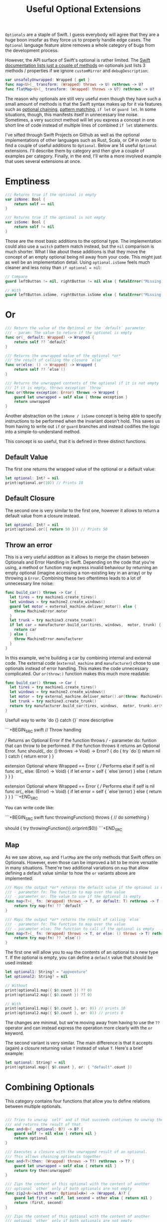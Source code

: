#+title: Useful Optional Extensions
#+tags: swift cocoa ios
#+keywords: swift protocol optional optionals extensions
#+summary: Several helpful extensions to the Optional type in order to simplify using it.
#+description: Several helpful extensions to the Optional type in order to simplify using it.
#+OPTIONS: toc:nil

=Optionals= are a staple of Swift. I guess everybody will agree that they are a huge boon insofar as they force us to properly handle edge cases. The =Optional= language feature alone removes a whole category of bugs from the development process.

However, the API surface of Swift's optional is rather limited. The [[https://developer.apple.com/documentation/swift/optional#topics][Swift documentation lists just a couple of methods]] on optionals just lists 3 methods / properties if we ignore =customMirror= and =debugDescription=:

#+BEGIN_SRC swift
var unsafelyUnwrapped: Wrapped { get } 
func map<U>(_ transform: (Wrapped) throws -> U) rethrows -> U? 
func flatMap<U>(_ transform: (Wrapped) throws -> U?) rethrows -> U? 
#+END_SRC

The reason why optionals are still very useful even though they have such a small amount of methods is that the Swift syntax makes up for it via features such as [[http://appventure.me/2014/06/13/swift-optionals-made-simple/][optional chaining]], [[http://appventure.me/2015/08/20/swift-pattern-matching-in-detail/][pattern matching]], =if let= or =guard let=. In some situations, though, this manifests itself in unnecessary line noise. Sometimes, a very succinct method will let you express a concept in one short line of code instead of multiple lines of combined =if let= statements.

I've sifted through Swift Projects on Github as well as the optional implementations of other languages such as Rust, Scala, or C# in order to find a couple of useful additions to =Optional=. Below are 14 useful =Optional= extensions. I'll describe them by category and then give a couple of examples per category. Finally, in the end, I'll write a more involved example that uses several extensions at once.

* Emptiness
#+BEGIN_SRC swift
    /// Returns true if the optional is empty
    var isNone: Bool {
        return self == nil
    }

    /// Returns true if the optional is not empty
    var isSome: Bool {
        return self != nil
    }

#+END_SRC

Those are the most basic additions to the optional type. The implementation could also use a =switch= pattern match instead, but the =nil= comparison is much shorter. What I like about these additions is that they move the concept of an empty optional being nil away from your code. This might just as well be an implementation detail. Using =optional.isSome= feels much cleaner and less noisy than =if optional = nil=:

#+BEGIN_SRC swift
// Compare
guard leftButton != nil, rightButton != nil else { fatalError("Missing Interface Builder connections") }

// With
guard leftButton.isSome, rightButton.isSome else { fatalError("Missing Interface Builder connections") }
#+END_SRC

* Or

#+BEGIN_SRC swift
    /// Return the value of the Optional or the `default` parameter
    /// - param: The value to return if the optional is empty
    func or(_ default: Wrapped) -> Wrapped {
        return self ?? `default`
    }
    
    /// Returns the unwrapped value of the optional *or*
    /// the result of calling the closure `else`
    func or(else: () -> Wrapped) -> Wrapped {
        return self ?? `else`()
    }

    /// Returns the unwrapped contents of the optional if it is not empty
    /// If it is empty, throws exception `throw`
    func or(throw exception: Error) throws -> Wrapped {
        guard let unwrapped = self else { throw exception }
        return unwrapped
    }
#+END_SRC

Another abstraction on the =isNone / isSome= concept is being able to specify instructions to be performed when the invariant doesn't hold. This saves us from having to write out =if= or =guard= branches and instead codifies the logic into a simple-to-understand method. 

This concept is so useful, that it is defined in three distinct functions.

**  Default Value
The first one returns the wrapped value of the optional or a default value:
#+BEGIN_SRC swift
let optional: Int? = nil
print(optional.or(10)) // Prints 10
#+END_SRC

** Default Closure
The second one is very similar to the first one, however it allows to return a default value from a closure instead.
#+BEGIN_SRC swift
let optional: Int? = nil
print(optional.or({ return 50 })) // Prints 50
#+END_SRC

** Throw an error

This is a very useful addition as it allows to merge the chasm between Optionals and Error Handling in Swift. Depending on the code that you're using, a method or function may express invalid behaviour by returning an empty optional (imagine accessing a non-existing key in an array) or by throwing a =Error=. Combining these two oftentimes leads to a lot of unnecessary line noise:

#+BEGIN_SRC swift
func build_car() throws -> Car {
  let tires = try machine1.create_tires()
  let windows = try machine2.create_windows()
  guard let motor = external_machine.deliver_motor() else {
    throw MachineError.motor
  }
  let trunk = try machine3.create_trunk()
  if let car = manufacturer.build_car(tires, windows,  motor, trunk) {
    return car
  } else {
    throw MachineError.manufacturer
  }
}
#+END_SRC

In this example, we're building a car by combining internal and external code. The external code (=external_machine= and =manufacturer=) chose to use optionals instead of error handling. This makes the code unnecessary complicated. Our =or(throw:)= function makes this much more readable:

#+BEGIN_SRC swift
func build_car() throws -> Car {
  let tires = try machine1.create_tires()
  let windows = try machine2.create_windows()
  let motor = try external_machine.deliver_motor().or(throw: MachineError.motor)
  let trunk = try machine3.create_trunk()
  return try manufacturer.build_car(tires, windows,  motor, trunk).or(throw: MachineError.manufacturer)
}
#+END_SRC

Usefull way to write `do {} catch {}` more descriptive

```+BEGIN_SRC swift
// Throw handling

/// Returns an Optional Error if the function throws
/// - parameter do: funtion that can throw to be performed. If the function throws it returns an Optional Error.
func should(_ do: () throws -> Void) -> Error? {
    do {
        try `do`()
        return nil
    } catch {
        return error
    }
}

extension Optional where Wrapped == Error {
    /// Performs else if self is nil
    func or(_ else: (Error) -> Void) {
        if let error = self {
            `else`(error)
        } else {
            return
        }
    }
}

extension Optional where Wrapped == Error {
    /// Performs else if self is nil
    func or(_ else: (Error) -> Void) {
        if let error = self {
            `else`(error)
        } else {
            return
        }
    }
}
```+END_SRC

You can write code like:

```+BEGIN_SRC swift
func throwingFunction() throws {
  // do something
}

should { try throwingFunction()}.or(print($0))
```+END_SRC

** Map

As we saw above, =map= and =flatMap= are the only methods that Swift offers on Optionals. However, even those can be improved a bit to be more versatile in many situations. There're two additional variations on =map= that allow defining a default value similar to how the =or= variants above are implemented:

#+BEGIN_SRC swift
    /// Maps the output *or* returns the default value if the optional is nil
    /// - parameter fn: The function to map over the value
    /// - parameter or: The value to use if the optional is empty
    func map<T>(_ fn: (Wrapped) throws -> T, or default: T) rethrows -> T {
        return try map(fn) ?? `default`
    }

    /// Maps the output *or* returns the result of calling `else`
    /// - parameter fn: The function to map over the value
    /// - parameter else: The function to call if the optional is empty
    func map<T>(_ fn: (Wrapped) throws -> T, or else: () throws -> T) rethrows -> T {
        return try map(fn) ?? `else`()
    }
#+END_SRC

The first one will allow you to =map= the contents of an optional to a new type =T=. If the optional is empty, you can define a =default= value that should be used instead:

#+BEGIN_SRC swift
let optional1: String? = "appventure"
let optional2: String? = nil

// Without
print(optional1.map({ $0.count }) ?? 0)
print(optional2.map({ $0.count }) ?? 0)

// With 
print(optional1.map({ $0.count }, or: 0)) // prints 10
print(optional2.map({ $0.count }, or: 0)) // prints 0
#+END_SRC

The changes are minimal, but we're moving away from having to use the =??= operator and can instead express the operation more clearly with the =or= keyword.

The second variant is very similar. The main difference is that it accepts (again) a closure returning value =T= instead of value =T=. Here's a brief example:

#+BEGIN_SRC swift
let optional: String? = nil
print(optional.map({ $0.count }, or: { "default".count })
#+END_SRC

* Combining Optionals

This category contains four functions that allow you to define relations between multiple optionals.

#+NAME: feature-image
#+BEGIN_SRC swift :export-image true :export-template template5

    /// Tries to unwrap `self` and if that succeeds continues to unwrap the parameter `optional`
    /// and returns the result of that.
    func and<B>(_ optional: B?) -> B? {
        guard self != nil else { return nil }
        return optional
    }
    
    /// Executes a closure with the unwrapped result of an optional.
    /// This allows chaining optionals together.
    func and<T>(then: (Wrapped) throws -> T?) rethrows -> T? {
        guard let unwrapped = self else { return nil }
        return try then(unwrapped)
    }

    /// Zips the content of this optional with the content of another
    /// optional `other` only if both optionals are not empty
    func zip2<A>(with other: Optional<A>) -> (Wrapped, A)? {
        guard let first = self, let second = other else { return nil }
        return (first, second)
    }

    /// Zips the content of this optional with the content of another
    /// optional `other` only if both optionals are not empty
    func zip3<A, B>(with other: Optional<A>, another: Optional<B>) -> (Wrapped, A, B)? {
        guard let first = self,
              let second = other,
              let third = another else { return nil }
        return (first, second, third)
    }

#+END_SRC

These four functions all share that they take an additional optional as a parameter and return another optional value. However, they're all quite different in what they achieve.

** Dependenciens

=and<B>(_ optional)= is useful if the unpacking of an optional is only required as a invariant for
unpacking another optional:

#+BEGIN_SRC swift
// Compare
if user != nil, let account = userAccount() ...

// With
if let account = user.and(userAccount()) ...
#+END_SRC

In the example above, we're not interested in the unwrapped contents of the =user= optional. We just need to make sure that there *is* a valid user before we call the =userAccount= function. While this relationship is kinda codified in the =user != nil= line, I personally feel that the =and= makes it more clear.

** Chaining

=and<T>(then:)= is another very very useful functions. It allows to chain optionals together so that the output of unpacking optional A becomes the input of producing optional B. Lets start with a simple example:

#+BEGIN_SRC swift
protocol UserDatabase {
  func current() -> User?
  func spouse(of user: User) -> User?
  func father(of user: User) -> User?
  func childrenCount(of user: User) -> Int
}

let database: UserDatabase = ...

// Imagine we want to know the children of the following relationship:
// Man -> Spouse -> Father -> Father -> Spouse -> children

// Without
let childrenCount: Int
if let user = database.current(), 
   let father1 = database.father(user),
   let father2 = database.father(father1),
   let spouse = database.spouse(father2),
   let children = database.childrenCount(father2) {
  childrenCount = children
} else {
  childrenCount = 0
}

// With
let children = database.current().and(then: { database.spouse($0) })
     .and(then: { database.father($0) })
     .and(then: { database.spouse($0) })
     .and(then: { database.childrenCount($0) })
     .or(0)
#+END_SRC 

There're a lot of improvements when using the version with =and(then)=. First of all, you don't have to come up with superflous temporary variable names (user, father1, father2, spouse, children). Second, we clearly have less code. Also, using the =or(0)= instead of a complicated =let childrenCount= is so much easier to read.

Finally, the original Swift example can easily lead to logic errors. You may not have noticed, but there's a bug in the example. When writing lines like that, copy paste errors can easily be introduced. Do you see the error?

Yeah, the =children= property should be created by calling =database.childrenCount(spouse)= but I wrote =database.childrenCount(father2)= instead. It is difficult to spot errors like that. The =and(then:)= example makes it much easier because it always relies on the same variable name =$0=.

** Zipping

This is another variation on an existing Swift concept. The =zip= method on optional will allow us to combine multiple optionals and unwrap them together or not at all. I've just provided implementations for =zip2= and =zip3= but nothing prevents you from going up to =zip22= (Well, maybe sanity and compiler speed).

#+BEGIN_SRC swift
// Lets start again with a normal Swift example
func buildProduct() -> Product? {
  if let var1 = machine1.makesomething(),
    let var2 = machine2.makeanotherthing(),
    let var3 = machine3.creatething() {
    return finalmachine.produce(var1, var2, var3)
  } else {
    return nil
  }
}

// The alternative using our extensions
func buildProduct() -> Product? {
  return machine1.makesomething()
     .zip3(machine2.makeanotherthing(), machine3.creatething())
     .map { finalmachine.produce($0.1, $0.2, $0.3) }
}
#+END_SRC

Less code, clearer code, more beautiful code. However, as a downside, this code is also more involved. The reader has to know and understand =zip= in order to easily grasp this code. 

** On

#+BEGIN_SRC swift
    /// Executes the closure `some` if and only if the optional has a value
    func on(some: () throws -> Void) rethrows {
        if self != nil { try some() }
    }

    /// Executes the closure `none` if and only if the optional has no value
    func on(none: () throws -> Void) rethrows {
        if self == nil { try none() }
    }
#+END_SRC

These two short methods will allow you to perform side effects if an optional is empty or not. In contrast to the already-discussed methods, these ignore the contents of the optional. So =on(some:)= will only execute the closure =some= if the optional is not empty but the closure =some= will not get the unwrapped contents of the optional.

#+BEGIN_SRC swift
/// Logout if there is no user anymore
self.user.on(none: { AppCoordinator.shared.logout() })

/// self.user is not empty when we are connected to the network
self.user.on(some: { AppCoordinator.shared.unlock() })
#+END_SRC

** Various

#+BEGIN_SRC swift
    /// Returns the unwrapped value of the optional only if
    /// - The optional has a value
    /// - The value satisfies the predicate `predicate`
    func filter(_ predicate: (Wrapped) -> Bool) -> Wrapped? {
        guard let unwrapped = self,
            predicate(unwrapped) else { return nil }
        return self
    }

    /// Returns the wrapped value or crashes with `fatalError(message)`
    func expect(_ message: String) -> Wrapped {
        guard let value = self else { fatalError(message) }
        return value
    }
#+END_SRC

*** Filter

This is a simple method which works like an additional guard to only unwrap the optional if it satisfies a predictate. Here's an example. Imagine we want to upgrade all our old users to a premium account for sticking with us for a long time:

#+BEGIN_SRC swift
// Only affect old users with id < 1000
// Normal Swift
if let aUser = user, user.id < 1000 { aUser.upgradeToPremium() }

// Using `filter`
user.filter({ $0.id < 1000 })?.upgradeToPremium()
#+END_SRC

Here, =user.filter= feels like a much more natural implementation. Also, it only implements what already exists for Swift's collections.

*** Expect

This is one of my favorites. Also, I shamelessly stole it from Rust. I'm trying very hard to never force unwrap anything in my codebase. Similar for implicitly unwrapped optionals.

However, this is tricky when working with interface builder outlets. A common pattern that I observed can be seen in the following function:

#+BEGIN_SRC swift
func updateLabel() {
  guard let label = valueLabel else {
    fatalError("valueLabel not connected in IB")
  }
  label.text = state.title
}
#+END_SRC

The alternative solution, obviously, would be to just to force unwrap the label, as that leads to a crash just like =fatalError=. Then, I'd have to insert =!= though, also it wouldn't give me a nice succinct description of what actually is wrong. The better alternative here is to use =expect= as implemented above:

#+BEGIN_SRC swift
func updateLabel() {
  valueLabel.expect("valueLabel not connected in IB").text = state.title
}
#+END_SRC

* Example

So now that we've seen a couple of (hopefully) useful =Optional= extensions, I'll set up an example to better see how some of these extensions can be combined to simplify optional handling. First, we need a bit of context. Forgive me for the rather unconventional and impossible example:

You're working in the 80s at a shareware distributor. A lot of student programmers are working for you and writing new shareware apps and games every month. You need to keep track of how many were sold. For that, you recieve an XML file from accounting and you need to parse it and insert it into the database (isn't it awesome how in this version of the 80s there's Swift to love but also XML to hate?). Your software system has an XML parser and a database (both written in 6502 ASM of course) that implement the following protocols:

#+BEGIN_SRC swift
protocol XMLImportNode {
    func firstChild(with tag: String) -> XMLImportNode?
    func children(with tag: String) -> [XMLImportNode]
    func attribute(with name: String) -> String?
}

typealias DatabaseUser = String
typealias DatabaseSoftware = String
protocol Database {
    func user(for id: String) throws -> DatabaseUser
    func software(for id: String) throws -> DatabaseSoftware
    func insertSoftware(user: DatabaseUser, name: String, id: String, type: String, amount: Int) throws
    func updateSoftware(software: DatabaseSoftware, amount: Int) throws
}
#+END_SRC

A typical file looks like this (behold the almighty XML):

#+BEGIN_SRC xml
 <users>
  <user name="" id="158">
   <software>
    <package type="game" name="Maniac Mansion" id="4332" amount="30" />
    <package type="game" name="Doom" id="1337" amount="50" />
    <package type="game" name="Warcraft 2" id="1000" amount="10" />
   </software>
  </user>
 </users>
#+END_SRC

Our original Swift code to parse the XML looks like this:

#+BEGIN_SRC swift
enum ParseError: Error {
    case msg(String)
}

func parseGamesFromXML(from root: XMLImportNode, into database: Database) throws {
    guard let users = root.firstChild(with: "users")?.children(with: "user") else {
        throw ParseError.msg("No Users")
    }
    for user in users {
        guard let software = user.firstChild(with: "software")?
                .children(with: "package"),
            let userId = user.attribute(with: "id"),
            let dbUser = try? database.user(for: userId)
            else { throw ParseError.msg("Invalid User") }
        for package in software {
            guard let type = package.attribute(with: "type"),
            type == "game",
            let name = package.attribute(with: "name"),
            let softwareId = package.attribute(with: "id"),
            let amountString = package.attribute(with: "amount")
            else { throw ParseError.msg("Invalid Package") }
            if let existing = try? database.software(for: softwareId) {
                try database.updateSoftware(software: existing, 
                                              amount: Int(amountString) ?? 0)
            } else {
                try database.insertSoftware(user: dbUser, name: name, 
                                              id: softwareId, 
                                            type: type, 
                                          amount: Int(amountString) ?? 0)
            }
        }
    }
}
#+END_SRC

Lets apply what we learned above:

#+BEGIN_SRC swift
func parseGamesFromXML(from root: XMLImportNode, into database: Database) throws {
    for user in try root.firstChild(with: "users")
                    .or(throw: ParseError.msg("No Users")).children(with: "user") {
        let dbUser = try user.attribute(with: "id")
                    .and(then: { try? database.user(for: $0) })
                    .or(throw: ParseError.msg("Invalid User"))
        for package in (user.firstChild(with: "software")?
                    .children(with: "package")).or([]) {
            guard (package.attribute(with: "type")).filter({ $0 == "game" }).isSome
                else { continue }
            try package.attribute(with: "name")
                .zip3(with: package.attribute(with: "id"), 
                   another: package.attribute(with: "amount"))
                .map({ (tuple) -> Void in
                    switch try? database.software(for: tuple.1) {
                    case let e?: try database.updateSoftware(software: e, 
                                                               amount: Int(tuple.2).or(0))
                    default: try database.insertSoftware(user: dbUser, name: tuple.0, 
                                                           id: tuple.1, type: "game", 
                                                       amount: Int(tuple.2).or(0))
                    }
                }, or: { throw ParseError.msg("Invalid Package") })
        }
    }
}
#+END_SRC

If we look at this, then there're two things that immediately come to mind:
1. Less Code
2. More Complicated Looking Code

I deliberately went into overdrive when utilizing the various =Optional= extensions. Some of them fit better while others seem to be a bit misplaced. However, the key is not to solely rely on these extensions (like I did above) when using optionals but instead to mix and match where it makes most sense. Compare the two implementations and consider which from the second example you'd rather implement with Swift's native features and which feel better when using the =Optional= extensions.

That's all for today, thanks for reading!
